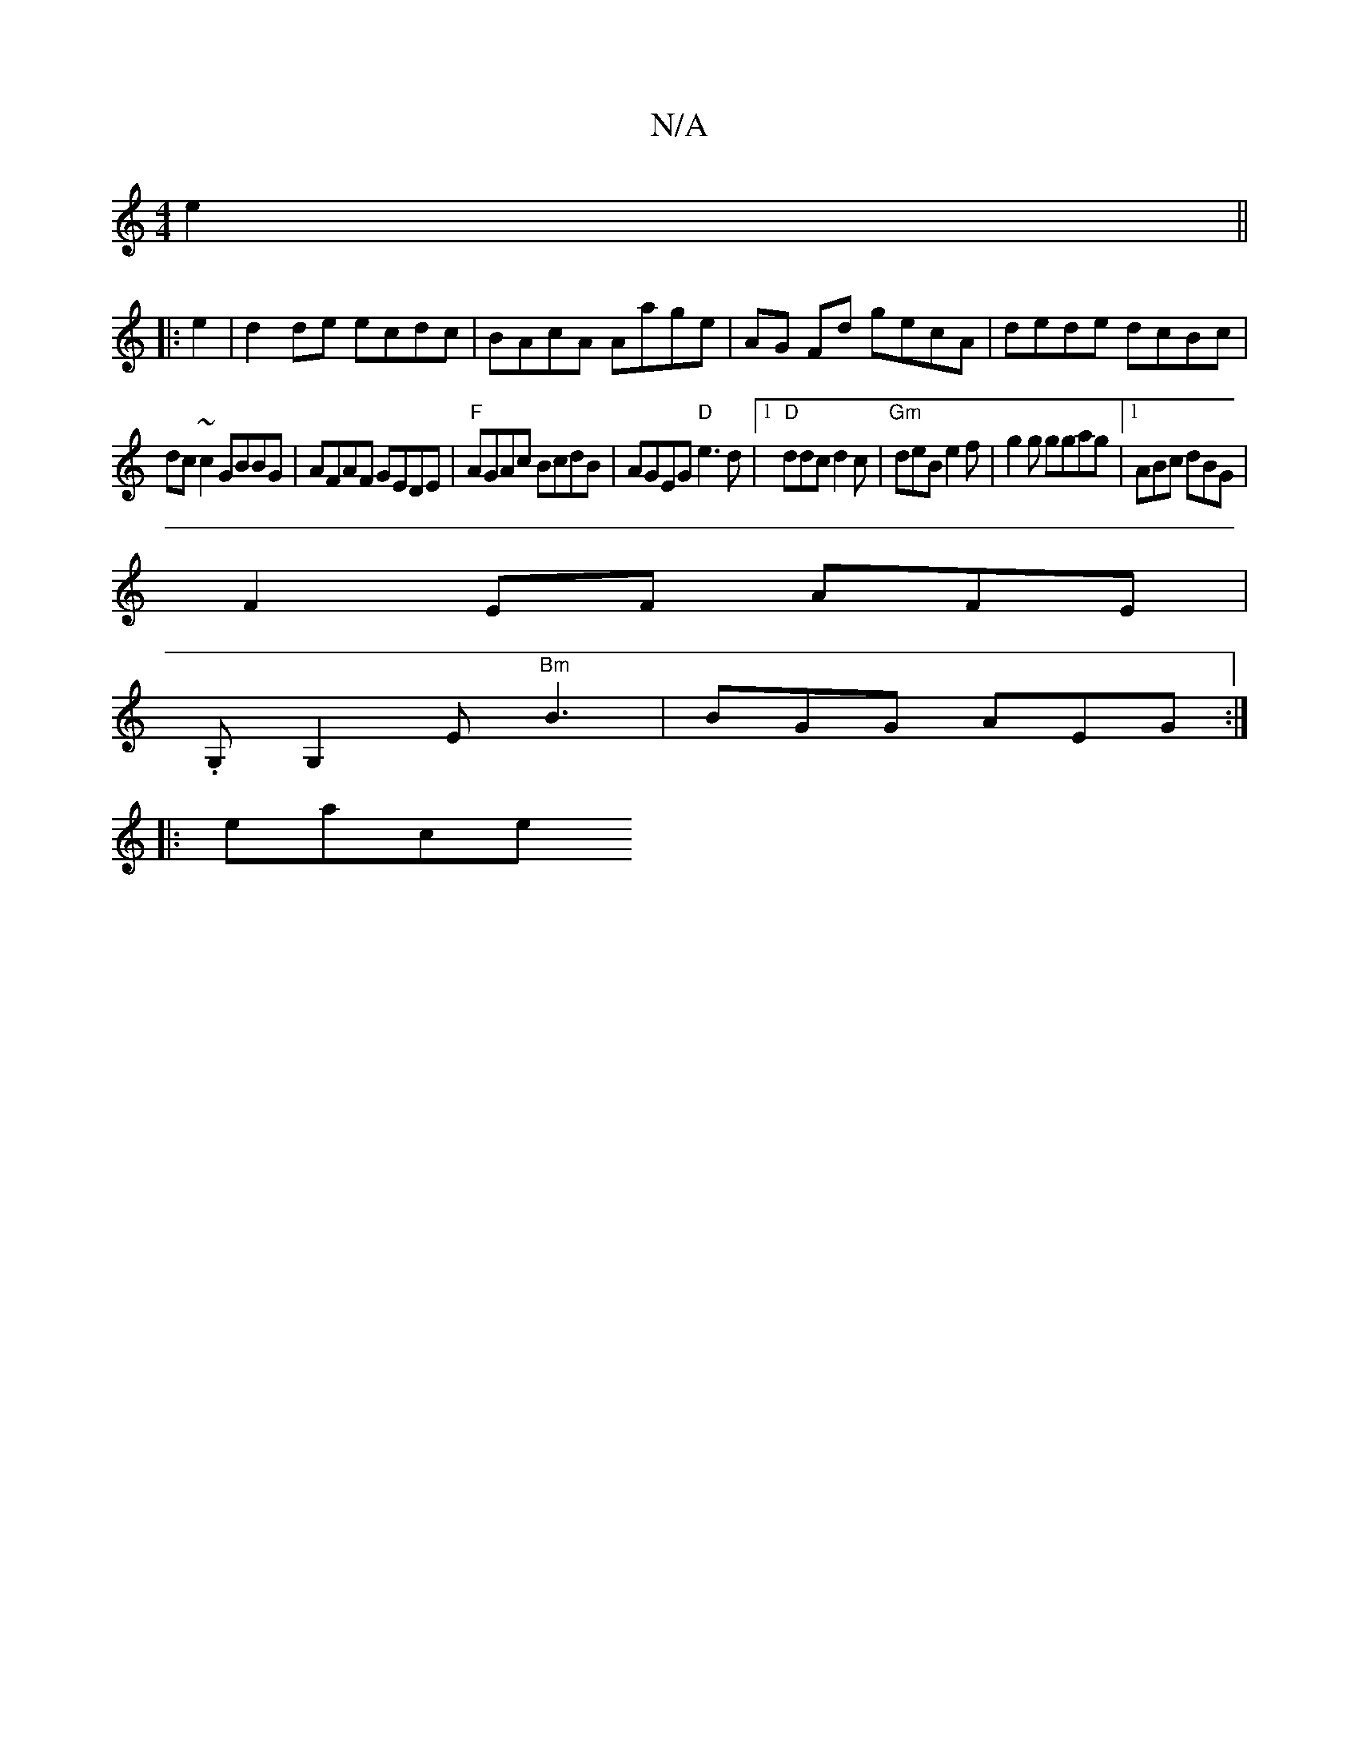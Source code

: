 X:1
T:N/A
M:4/4
R:N/A
K:Cmajor
 e2 ||
|: e2|d2 de ecdc|BAcA Aage|AG Fd gecA|dede dcBc|
dc~c2 GBBG|AFAF GEDE|"F"AGAc BcdB|AGEG "D"e3 d |1 "D"ddc d2 c | "Gm"deB e2f|g2g ggag|[1 ABc dBG |
F2EF AFE |
.G, G,2E "Bm"B3 | BGG AEG :|
|:eace